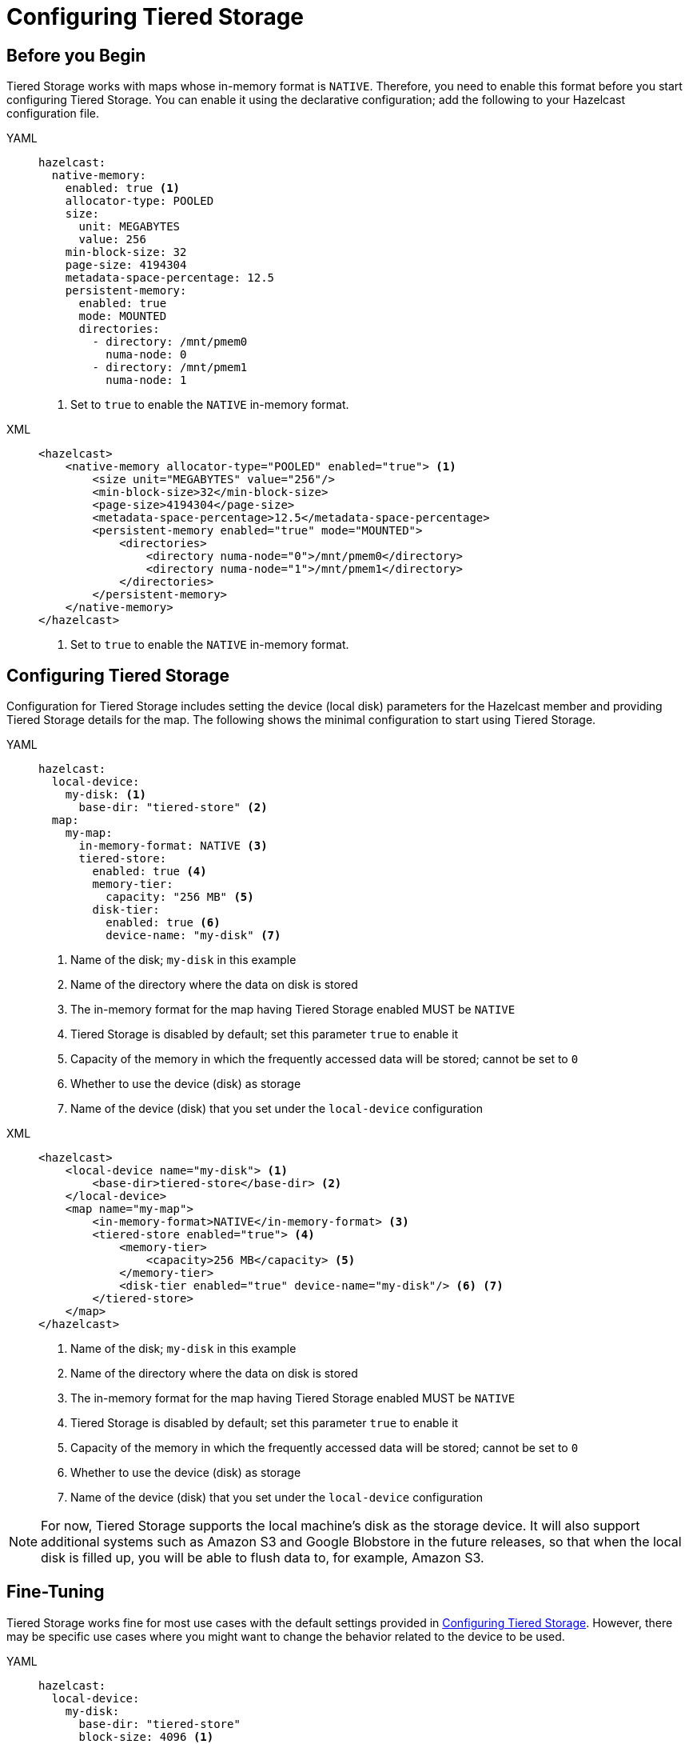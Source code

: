 = Configuring Tiered Storage

== Before you Begin

Tiered Storage works with maps whose in-memory format is `NATIVE`. Therefore, you need to enable this format
before you start configuring Tiered Storage. You can enable it using the declarative configuration; add the following
to your Hazelcast configuration file.

[tabs] 
==== 
YAML:: 
+ 
-- 
[source,yaml]
----
hazelcast:
  native-memory:
    enabled: true <1>
    allocator-type: POOLED
    size:
      unit: MEGABYTES
      value: 256
    min-block-size: 32
    page-size: 4194304
    metadata-space-percentage: 12.5
    persistent-memory:
      enabled: true
      mode: MOUNTED
      directories:
        - directory: /mnt/pmem0
          numa-node: 0
        - directory: /mnt/pmem1
          numa-node: 1
----
<1> Set to `true` to enable the `NATIVE` in-memory format.
--

XML::
+
[source,xml]
----
<hazelcast>
    <native-memory allocator-type="POOLED" enabled="true"> <1>
        <size unit="MEGABYTES" value="256"/>
        <min-block-size>32</min-block-size>
        <page-size>4194304</page-size>
        <metadata-space-percentage>12.5</metadata-space-percentage>
        <persistent-memory enabled="true" mode="MOUNTED">
            <directories>
                <directory numa-node="0">/mnt/pmem0</directory>
                <directory numa-node="1">/mnt/pmem1</directory>
            </directories>
        </persistent-memory>
    </native-memory>
</hazelcast>
----
<1> Set to `true` to enable the `NATIVE` in-memory format.
====

== Configuring Tiered Storage

Configuration for Tiered Storage includes setting the device (local disk) parameters for the Hazelcast member
and providing Tiered Storage details for the map. The following shows the minimal configuration to start
using Tiered Storage.

[tabs] 
==== 
YAML:: 
+ 
-- 
[source,yaml]
----
hazelcast:
  local-device:
    my-disk: <1>
      base-dir: "tiered-store" <2>
  map:
    my-map:
      in-memory-format: NATIVE <3>
      tiered-store:
        enabled: true <4>
        memory-tier:
          capacity: "256 MB" <5>
        disk-tier:
          enabled: true <6>
          device-name: "my-disk" <7>
----
<1> Name of the disk; `my-disk` in this example
<2> Name of the directory where the data on disk is stored
<3> The in-memory format for the map having Tiered Storage enabled MUST be `NATIVE`
<4> Tiered Storage is disabled by default; set this parameter `true` to enable it
<5> Capacity of the memory in which the frequently accessed data will be stored; cannot be set to `0`
<6> Whether to use the device (disk) as storage
<7> Name of the device (disk) that you set under the `local-device` configuration
--

XML::
+
[source,xml]
----
<hazelcast>
    <local-device name="my-disk"> <1>
        <base-dir>tiered-store</base-dir> <2>
    </local-device>
    <map name="my-map">
        <in-memory-format>NATIVE</in-memory-format> <3>
        <tiered-store enabled="true"> <4>
            <memory-tier>
                <capacity>256 MB</capacity> <5>
            </memory-tier>
            <disk-tier enabled="true" device-name="my-disk"/> <6> <7>
        </tiered-store>
    </map>
</hazelcast>
----
<1> Name of the disk; `my-disk` in this example
<2> Name of the directory where the data on disk is stored
<3> The in-memory format for the map having Tiered Storage enabled MUST be `NATIVE`
<4> Tiered Storage is disabled by default; set this parameter `true` to enable it
<5> Capacity of the memory in which the frequently accessed data will be stored; cannot be set to `0`
<6> Whether to use the device (disk) as storage
<7> Name of the device (disk) that you set under the `local-device` configuration
====

NOTE: For now, Tiered Storage supports the local machine's disk as the storage device. It will also support
additional systems such as Amazon S3 and Google Blobstore in the future releases, so that
when the local disk is filled up, you will be able to flush data to, for example, Amazon S3.

== Fine-Tuning

Tiered Storage works fine for most use cases with the default settings provided in <<configuring-tiered-storage, Configuring Tiered Storage>>.
However, there may be specific use cases where you might want to change the behavior related to the device to be used.

[tabs] 
==== 
YAML:: 
+ 
-- 
[source,yaml]
----
hazelcast:
  local-device:
    my-disk:
      base-dir: "tiered-store"
      block-size: 4096 <1>
      <2> 
      read-io-thread-count: 16
      write-io-thread-count: 4
  map:
    my-map:
      ...
----
<1> Allocated size of the device’s IO (read/write), in bytes; refers to the minimum size to request IO.
If it is 4096 Bytes, then even if you read or write 100 Bytes, it will still read 4096 Bytes from disk.
<2> Number of threads for read/write operations from/to disk. For hard disk drives, having write thread IO count of 1 or 2 is optimal;
whereas for solid state drives (SSDs) this would lead to under-utilization, so higher writer thread count would be better.
--

XML::
+
[source,xml]
----
<hazelcast>
    <local-device name="my-disk">
        <base-dir>tiered-store</base-dir>
        <block-size>4096</block-size> <1>
        <2>
        <read-io-thread-count>16</read-io-thread-count> 
        <write-io-thread-count>4</write-io-thread-count>
    </local-device>
    <map name="my-map">
       ...
</hazelcast>
----
<1> Allocated size of the device’s IO (read/write), in bytes; refers to the minimum size to request IO.
If it is 4096 Bytes, then even if you read or write 100 Bytes, it will still read 4096 Bytes from disk.
<2> Number of threads for read/write operations from/to disk. For hard disk drives, having write thread IO count of 1 or 2 is optimal;
whereas for solid state drives (SSDs) this would lead to under-utilization, so higher writer thread count would be better.
====
